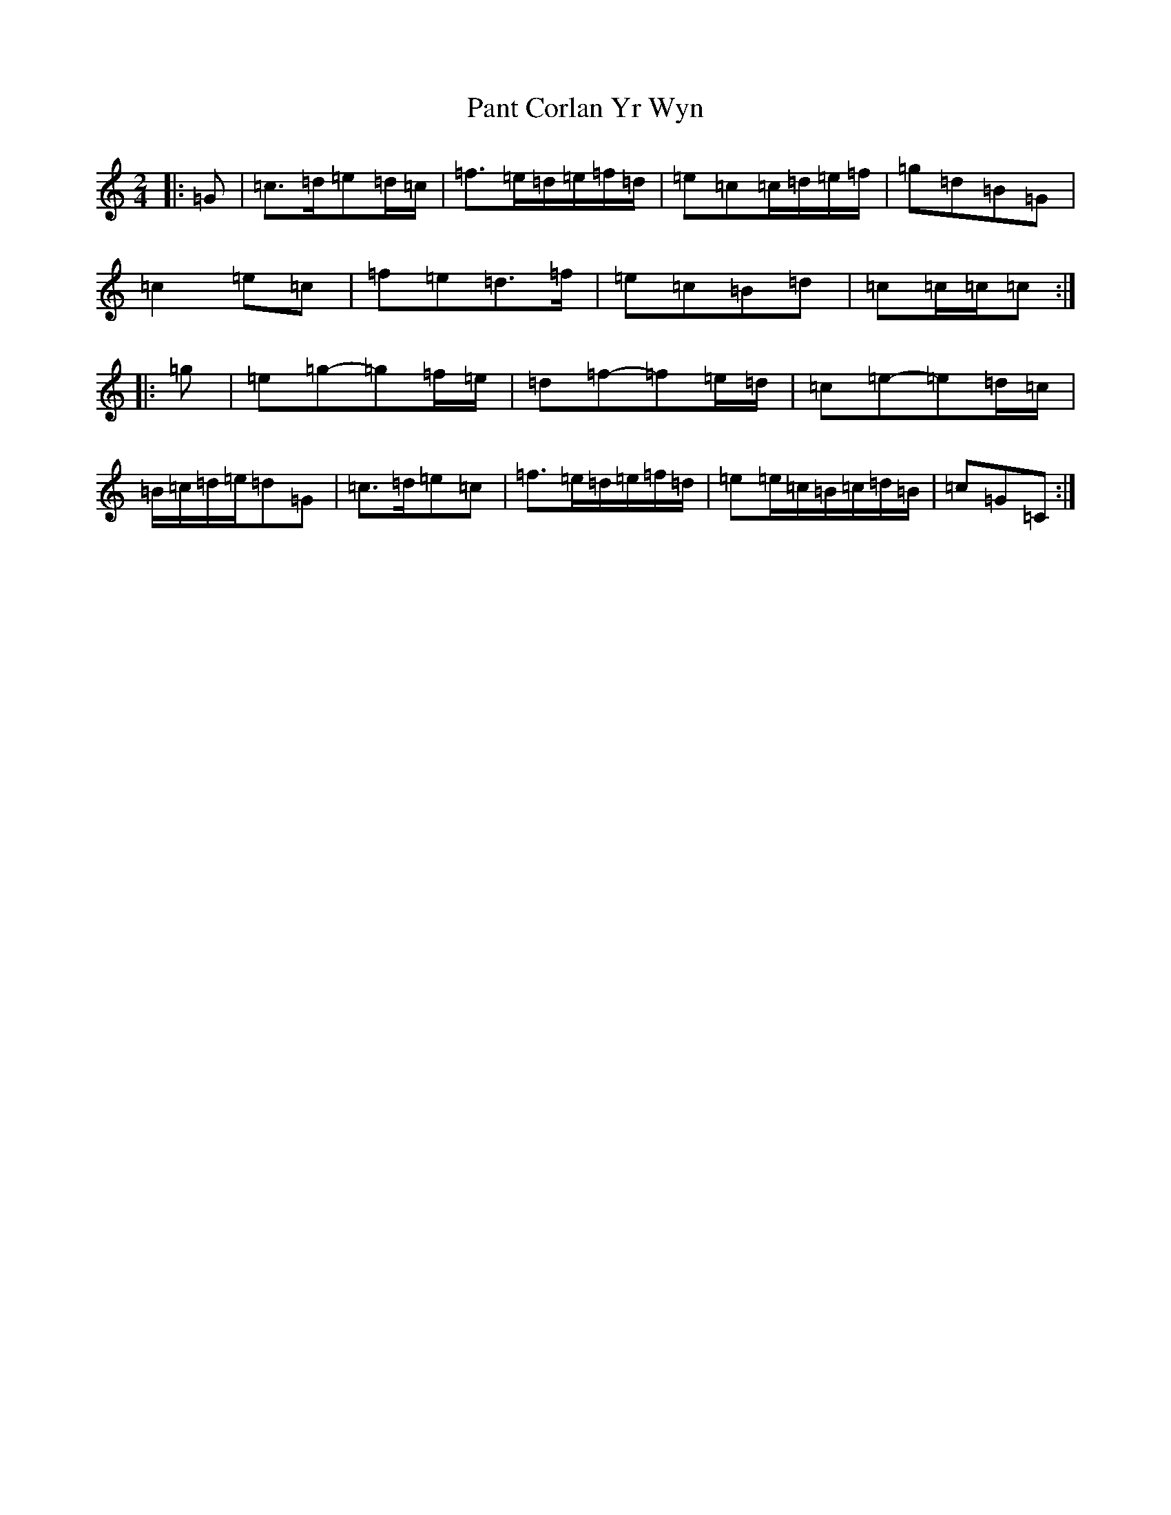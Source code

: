 X: 16655
T: Pant Corlan Yr Wyn
S: https://thesession.org/tunes/6345#setting21741
R: polka
M:2/4
L:1/8
K: C Major
|:=G|=c>=d=e=d/2=c/2|=f>=e=d/2=e/2=f/2=d/2|=e=c=c/2=d/2=e/2=f/2|=g=d=B=G|=c2=e=c|=f=e=d>=f|=e=c=B=d|=c=c/2=c/2=c:||:=g|=e=g-=g=f/2=e/2|=d=f-=f=e/2=d/2|=c=e-=e=d/2=c/2|=B/2=c/2=d/2=e/2=d=G|=c>=d=e=c|=f>=e=d/2=e/2=f/2=d/2|=e=e/2=c/2=B/2=c/2=d/2=B/2|=c=G=C:|